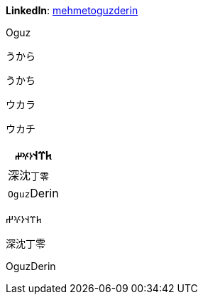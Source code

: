 **LinkedIn**: https://linkedin.com/in/mehmetoguzderin[mehmetoguzderin]

Oguz

うから

うかち

ウカラ

ウカチ

[cols="^"]
|===
| 𐱅𐰼𐰭``𐰆𐰍𐰔``

| 深沈``丁零``

| ``Oguz``Derin
|===


𐱅𐰼𐰭𐰆𐰍𐰔

深沈丁零

OguzDerin
